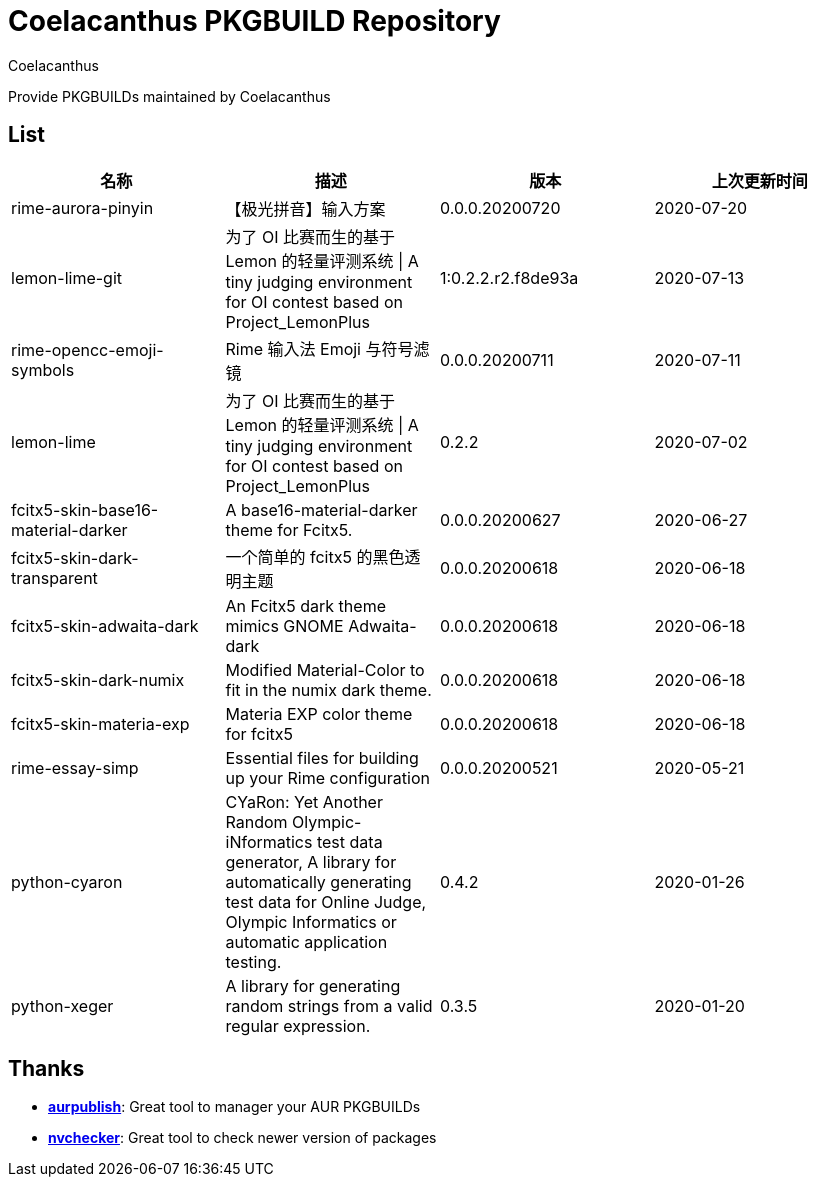 = Coelacanthus PKGBUILD Repository
Coelacanthus


Provide PKGBUILDs maintained by Coelacanthus

== List

|===
| 名称 									| 描述 | 版本 | 上次更新时间

| rime-aurora-pinyin 					| 【极光拼音】输入方案
| 0.0.0.20200720 | 2020-07-20

| lemon-lime-git 						| 为了 OI 比赛而生的基于 Lemon 的轻量评测系统 \| A tiny judging environment for OI contest based on Project_LemonPlus
| 1:0.2.2.r2.f8de93a | 2020-07-13

| rime-opencc-emoji-symbols 			| Rime 输入法 Emoji 与符号滤镜
| 0.0.0.20200711 | 2020-07-11

| lemon-lime 							| 为了 OI 比赛而生的基于 Lemon 的轻量评测系统 \| A tiny judging environment for OI contest based on Project_LemonPlus
| 0.2.2 | 2020-07-02

| fcitx5-skin-base16-material-darker 	| A base16-material-darker theme for Fcitx5.
| 0.0.0.20200627 | 2020-06-27

| fcitx5-skin-dark-transparent 			| 一个简单的 fcitx5 的黑色透明主题
| 0.0.0.20200618 | 2020-06-18

| fcitx5-skin-adwaita-dark 				| An Fcitx5 dark theme mimics GNOME Adwaita-dark
| 0.0.0.20200618 | 2020-06-18

| fcitx5-skin-dark-numix 				| Modified Material-Color to fit in the numix dark theme.
| 0.0.0.20200618 | 2020-06-18

| fcitx5-skin-materia-exp 				| Materia EXP color theme for fcitx5
| 0.0.0.20200618 | 2020-06-18

| rime-essay-simp 						| Essential files for building up your Rime configuration
| 0.0.0.20200521 | 2020-05-21

| python-cyaron 						| CYaRon: Yet Another Random Olympic-iNformatics test data generator, A library for automatically generating test data for Online Judge, Olympic Informatics or automatic application testing.
| 0.4.2 | 2020-01-26

| python-xeger 							| A library for generating random strings from a valid regular expression.
| 0.3.5 | 2020-01-20
|===

== Thanks

* **https://github.com/eli-schwartz/aurpublish[aurpublish]**: Great tool to manager your AUR PKGBUILDs
* **https://github.com/lilydjwg/nvchecker[nvchecker]**: Great tool to check newer version of packages
